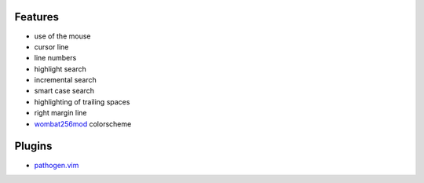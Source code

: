 Features
========
- use of the mouse
- cursor line
- line numbers
- highlight search
- incremental search
- smart case search
- highlighting of trailing spaces
- right margin line
- `wombat256mod <http://www.vim.org/scripts/script.php?script_id=2465>`_ colorscheme

Plugins
=======
- `pathogen.vim <https://github.com/tpope/vim-pathogen>`_
